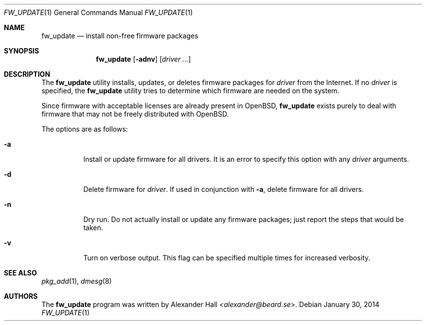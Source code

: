 .\" $OpenBSD: fw_update.1,v 1.16 2014/01/30 00:12:09 halex Exp $
.\"
.\" Copyright (c) 2011 Alexander Hall <alexander@beard.se>
.\"
.\" Permission to use, copy, modify, and distribute this software for any
.\" purpose with or without fee is hereby granted, provided that the above
.\" copyright notice and this permission notice appear in all copies.
.\"
.\" THE SOFTWARE IS PROVIDED "AS IS" AND THE AUTHOR DISCLAIMS ALL WARRANTIES
.\" WITH REGARD TO THIS SOFTWARE INCLUDING ALL IMPLIED WARRANTIES OF
.\" MERCHANTABILITY AND FITNESS. IN NO EVENT SHALL THE AUTHOR BE LIABLE FOR
.\" ANY SPECIAL, DIRECT, INDIRECT, OR CONSEQUENTIAL DAMAGES OR ANY DAMAGES
.\" WHATSOEVER RESULTING FROM LOSS OF USE, DATA OR PROFITS, WHETHER IN AN
.\" ACTION OF CONTRACT, NEGLIGENCE OR OTHER TORTIOUS ACTION, ARISING OUT OF
.\" OR IN CONNECTION WITH THE USE OR PERFORMANCE OF THIS SOFTWARE.
.\"
.Dd $Mdocdate: January 30 2014 $
.Dt FW_UPDATE 1
.Os
.Sh NAME
.Nm fw_update
.Nd install non-free firmware packages
.Sh SYNOPSIS
.Nm
.Op Fl adnv
.Op Ar driver ...
.Sh DESCRIPTION
The
.Nm
utility installs, updates, or deletes firmware packages for
.Ar driver
from the Internet.
If no
.Ar driver
is specified, the
.Nm
utility tries to determine which firmware are needed on the system.
.Pp
Since firmware with acceptable licenses are already present in
.Ox ,
.Nm
exists purely to deal with firmware that may not be freely
distributed with
.Ox .
.Pp
The options are as follows:
.Bl -tag -width Ds
.It Fl a
Install or update firmware for all drivers.
It is an error to specify this option with any
.Ar driver
arguments.
.It Fl d
Delete firmware for
.Ar driver .
If used in conjunction with
.Fl a ,
delete firmware for all drivers.
.It Fl n
Dry run.
Do not actually install or update any firmware packages;
just report the steps that would be taken.
.It Fl v
Turn on verbose output.
This flag can be specified multiple times for increased verbosity.
.El
.Sh SEE ALSO
.Xr pkg_add 1 ,
.Xr dmesg 8
.Sh AUTHORS
.An -nosplit
The
.Nm
program was written by
.An Alexander Hall Aq Mt alexander@beard.se .
